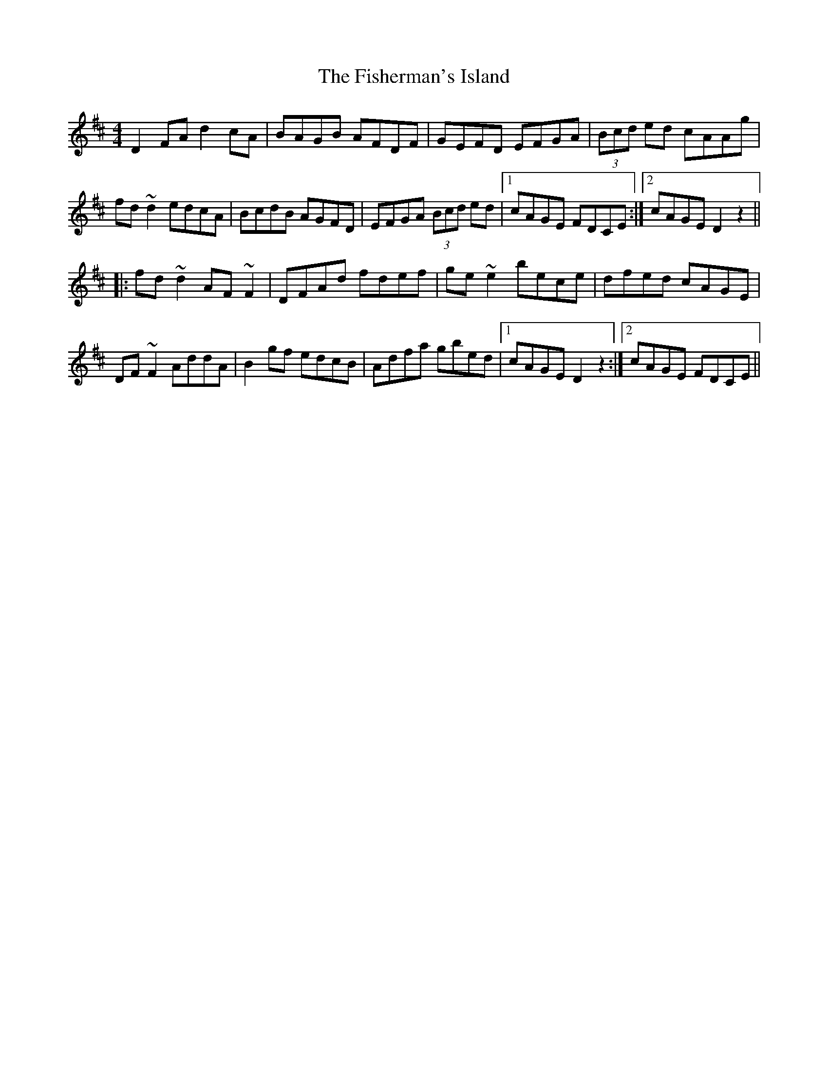 X: 13235
T: Fisherman's Island, The
R: reel
M: 4/4
K: Dmajor
D2 FA d2 cA|BAGB AFDF|GEFD EFGA|(3Bcd ed cAAg|
fd ~d2 edcA|BcdB AGFD|EFGA (3Bcd ed|1 cAGE FDCE:|2 cAGE D2 z2||
|:fd ~d2 AF ~F2|DFAd fdef|ge~e2 bece|dfed cAGE|
DF~F2 AddA|B2gf edcB|Adfa gbed|1 cAGE D2 z2:|2 cAGE FDCE||

